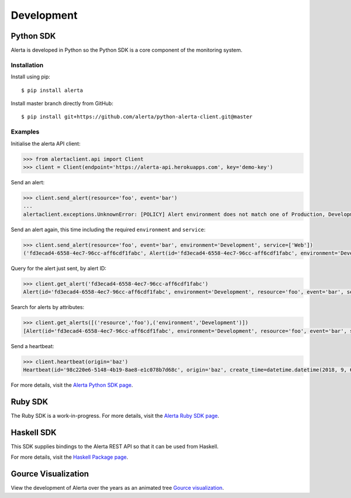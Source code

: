 .. _development:

Development
===========

Python SDK
----------

Alerta is developed in Python so the Python SDK is a core component of the monitoring system.

Installation
~~~~~~~~~~~~

Install using pip:

::

    $ pip install alerta

Install master branch directly from GitHub:

::

    $ pip install git+https://github.com/alerta/python-alerta-client.git@master

Examples
~~~~~~~~

Initialise the alerta API client:

.. code-block:: python

    >>> from alertaclient.api import Client
    >>> client = Client(endpoint='https://alerta-api.herokuapps.com', key='demo-key')

Send an alert:

.. code-block:: python

    >>> client.send_alert(resource='foo', event='bar')
    ...
    alertaclient.exceptions.UnknownError: [POLICY] Alert environment does not match one of Production, Development

Send an alert again, this time including the required ``environment`` and ``service``:

.. code-block:: python

    >>> client.send_alert(resource='foo', event='bar', environment='Development', service=['Web'])
    ('fd3ecad4-6558-4ec7-96cc-aff6cdf1fabc', Alert(id='fd3ecad4-6558-4ec7-96cc-aff6cdf1fabc', environment='Development', resource='foo', event='bar', severity='normal', status='closed', customer=None), None)

Query for the alert just sent, by alert ID:

.. code-block:: python

    >>> client.get_alert('fd3ecad4-6558-4ec7-96cc-aff6cdf1fabc')
    Alert(id='fd3ecad4-6558-4ec7-96cc-aff6cdf1fabc', environment='Development', resource='foo', event='bar', severity='normal', status='closed', customer=None)

Search for alerts by attributes:

.. code-block:: python

    >>> client.get_alerts([('resource','foo'),('environment','Development')])
    [Alert(id='fd3ecad4-6558-4ec7-96cc-aff6cdf1fabc', environment='Development', resource='foo', event='bar', severity='normal', status='closed', customer=None)]

Send a heartbeat:

.. code-block:: python

    >>> client.heartbeat(origin='baz')
    Heartbeat(id='98c220e6-5148-4b19-8ae8-e1c078b7d68c', origin='baz', create_time=datetime.datetime(2018, 9, 6, 8, 48, 48, 817000), timeout=86400, customer=None)

For more details, visit the `Alerta Python SDK page`_.

.. _Alerta Python SDK page: https://github.com/alerta/python-alerta-client

Ruby SDK
--------

The Ruby SDK is a work-in-progress. For more details, visit the `Alerta Ruby SDK page`_.

.. _Alerta Ruby SDK page: https://github.com/alerta/alerta-ruby

Haskell SDK
-----------

This SDK supplies bindings to the Alerta REST API so that it can be
used from Haskell.

For more details, visit the `Haskell Package page`_.

.. _Haskell Package page: https://hackage.haskell.org/package/alerta

Gource Visualization
--------------------

View the development of Alerta over the years as an animated tree `Gource visualization <https://www.youtube.com/watch?v=BO3z2AHpXBU>`_.

.. raw:: html

    <div style="position: relative; padding-bottom: 56.25%; height: 0; overflow: hidden; max-width: 100%; height: auto;">
        <iframe src="https://www.youtube.com/embed/BO3z2AHpXBU" frameborder="0" allowfullscreen style="position: absolute; top: 0; left: 0; width: 100%; height: 100%;"></iframe>
    </div>